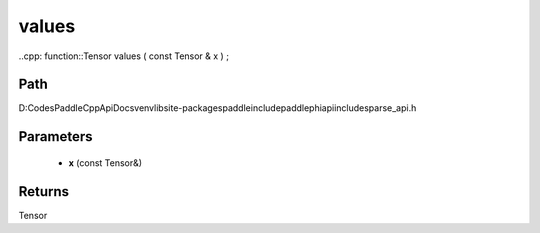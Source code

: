 .. _en_api_paddle_experimental_sparse_values:

values
-------------------------------

..cpp: function::Tensor values ( const Tensor & x ) ;


Path
:::::::::::::::::::::
D:\Codes\PaddleCppApiDocs\venv\lib\site-packages\paddle\include\paddle\phi\api\include\sparse_api.h

Parameters
:::::::::::::::::::::
	- **x** (const Tensor&)

Returns
:::::::::::::::::::::
Tensor
